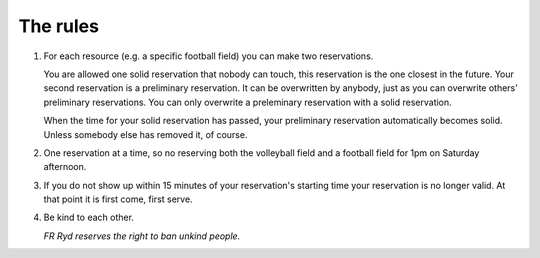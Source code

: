 ..  This is a reStructuredText document. It is used by the web site to show a nice
    looking rules page. You can edit it as much as you please. Instructions on how
    to make stuff look nice is available here: http://docutils.sourceforge.net/docs/user/rst/quickref.html

..  Note that the number list has the same number everywhere in this document, but
    not on the web page. This makes it easier to add and remove items as you see fit.

#########
The rules
#########

1. For each resource (e.g. a specific football field) you can make two reservations.
   
   You are allowed one solid reservation that nobody can touch, this reservation is the one closest in the future. Your second reservation is a preliminary reservation. It can be overwritten by anybody, just as you can overwrite others' preliminary reservations. You can only overwrite a preleminary reservation with a solid reservation.

   When the time for your solid reservation has passed, your preliminary reservation automatically becomes solid. Unless somebody else has removed it, of course.

2. One reservation at a time, so no reserving both the volleyball field and a football field for 1pm on Saturday afternoon.

3. If you do not show up within 15 minutes of your reservation's starting time your reservation is no longer valid. At that point it is first come, first serve.

4. Be kind to each other.
   
   *FR Ryd reserves the right to ban unkind people.*
